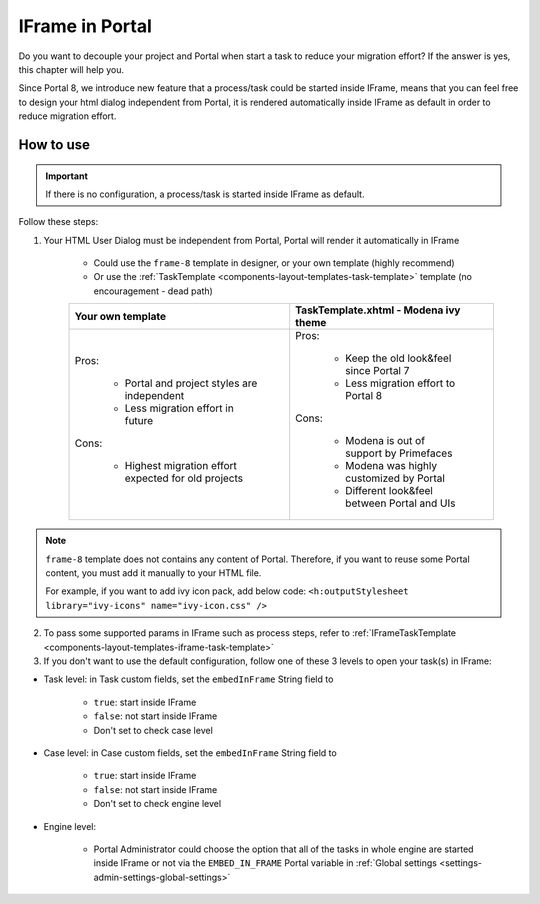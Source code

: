 .. _iframe-in-portal:

IFrame in Portal
****************

Do you want to decouple your project and Portal when start a task to reduce your migration effort?
If the answer is yes, this chapter will help you.

Since Portal 8, we introduce new feature that a process/task could be started inside IFrame, means that you can feel free to design
your html dialog independent from Portal, it is rendered automatically inside IFrame as default in order to reduce migration effort.

.. _iframe-usage:

How to use
==========

.. important::
	If there is no configuration, a process/task is started inside IFrame as default.

Follow these steps:
 
1. Your HTML User Dialog must be independent from Portal, Portal will render it automatically in IFrame
	
	- Could use the ``frame-8`` template in designer, or your own template (highly recommend)
	- Or use the :ref:`TaskTemplate <components-layout-templates-task-template>` template (no encouragement - dead path)
	
	+------------------------------------------------------+----------------------------------------------+
	| Your own template                                    | TaskTemplate.xhtml - Modena ivy theme        |
	+======================================================+==============================================+
	| Pros:                                                | Pros:                                        |
	|                                                      |                                              |
	|  - Portal and project styles are independent         |  - Keep the old look&feel since Portal 7     |
	|  - Less migration effort in future                   |  - Less migration effort to Portal 8         |
	|                                                      |                                              |
	| Cons:                                                | Cons:                                        |
	|                                                      |                                              |
	|  - Highest migration effort expected for old projects|  - Modena is out of support by Primefaces    |
	|                                                      |  - Modena was highly customized by Portal    |
	|                                                      |  - Different look&feel between Portal and UIs|
	+------------------------------------------------------+----------------------------------------------+

.. note:: 

      ``frame-8`` template does not contains any content of Portal.
      Therefore, if you want to reuse some Portal content, you must add it manually to your HTML file.
      
      For example, if you want to add ivy icon pack, add below code:
      ``<h:outputStylesheet library="ivy-icons" name="ivy-icon.css" />``
	
2. To pass some supported params in IFrame such as process steps, refer to :ref:`IFrameTaskTemplate <components-layout-templates-iframe-task-template>`

3. If you don't want to use the default configuration, follow one of these 3 levels to open your task(s) in IFrame:

- Task level: in Task custom fields, set the ``embedInFrame`` String field to

	- ``true``: start inside IFrame
	- ``false``: not start inside IFrame
	- Don't set to check case level
	
	|task-embedInFrame|

- Case level: in Case custom fields, set the ``embedInFrame`` String field to 

	- ``true``: start inside IFrame 
	- ``false``: not start inside IFrame 
	- Don't set to check engine level
	
	|case-embedInFrame|

- Engine level:

	- Portal Administrator could choose the option that all of the tasks in whole engine are started inside IFrame or not via the ``EMBED_IN_FRAME`` Portal variable in :ref:`Global settings <settings-admin-settings-global-settings>`

.. |task-embedInFrame| image:: images/task-embedInFrame.png
.. |case-embedInFrame| image:: images/case-embedInFrame.png
